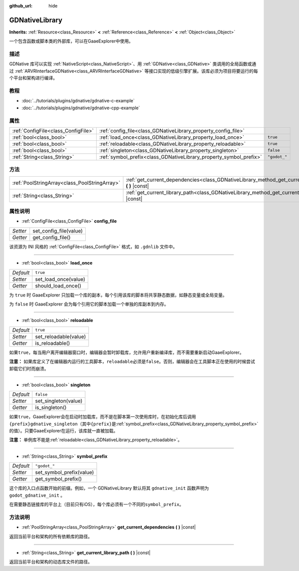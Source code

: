 :github_url: hide

.. Generated automatically by doc/tools/make_rst.py in GaaeExplorer's source tree.
.. DO NOT EDIT THIS FILE, but the GDNativeLibrary.xml source instead.
.. The source is found in doc/classes or modules/<name>/doc_classes.

.. _class_GDNativeLibrary:

GDNativeLibrary
===============

**Inherits:** :ref:`Resource<class_Resource>` **<** :ref:`Reference<class_Reference>` **<** :ref:`Object<class_Object>`

一个包含函数或脚本类的外部库，可以在GaaeExplorer中使用。

描述
----

GDNative 库可以实现 :ref:`NativeScript<class_NativeScript>`\ 、用 :ref:`GDNative<class_GDNative>` 类调用的全局函数或通过 :ref:`ARVRInterfaceGDNative<class_ARVRInterfaceGDNative>` 等接口实现的低级引擎扩展。该库必须为项目将要运行的每个平台和架构进行编译。

教程
----

- :doc:`../tutorials/plugins/gdnative/gdnative-c-example`

- :doc:`../tutorials/plugins/gdnative/gdnative-cpp-example`

属性
----

+-------------------------------------+--------------------------------------------------------------------+--------------+
| :ref:`ConfigFile<class_ConfigFile>` | :ref:`config_file<class_GDNativeLibrary_property_config_file>`     |              |
+-------------------------------------+--------------------------------------------------------------------+--------------+
| :ref:`bool<class_bool>`             | :ref:`load_once<class_GDNativeLibrary_property_load_once>`         | ``true``     |
+-------------------------------------+--------------------------------------------------------------------+--------------+
| :ref:`bool<class_bool>`             | :ref:`reloadable<class_GDNativeLibrary_property_reloadable>`       | ``true``     |
+-------------------------------------+--------------------------------------------------------------------+--------------+
| :ref:`bool<class_bool>`             | :ref:`singleton<class_GDNativeLibrary_property_singleton>`         | ``false``    |
+-------------------------------------+--------------------------------------------------------------------+--------------+
| :ref:`String<class_String>`         | :ref:`symbol_prefix<class_GDNativeLibrary_property_symbol_prefix>` | ``"godot_"`` |
+-------------------------------------+--------------------------------------------------------------------+--------------+

方法
----

+-----------------------------------------------+------------------------------------------------------------------------------------------------------------+
| :ref:`PoolStringArray<class_PoolStringArray>` | :ref:`get_current_dependencies<class_GDNativeLibrary_method_get_current_dependencies>` **(** **)** |const| |
+-----------------------------------------------+------------------------------------------------------------------------------------------------------------+
| :ref:`String<class_String>`                   | :ref:`get_current_library_path<class_GDNativeLibrary_method_get_current_library_path>` **(** **)** |const| |
+-----------------------------------------------+------------------------------------------------------------------------------------------------------------+

属性说明
--------

.. _class_GDNativeLibrary_property_config_file:

- :ref:`ConfigFile<class_ConfigFile>` **config_file**

+----------+------------------------+
| *Setter* | set_config_file(value) |
+----------+------------------------+
| *Getter* | get_config_file()      |
+----------+------------------------+

该资源为 INI 风格的 :ref:`ConfigFile<class_ConfigFile>` 格式，如 ``.gdnlib`` 文件中。

----

.. _class_GDNativeLibrary_property_load_once:

- :ref:`bool<class_bool>` **load_once**

+-----------+----------------------+
| *Default* | ``true``             |
+-----------+----------------------+
| *Setter*  | set_load_once(value) |
+-----------+----------------------+
| *Getter*  | should_load_once()   |
+-----------+----------------------+

为 ``true`` 时 GaaeExplorer 只加载一个库的副本，每个引用该库的脚本将共享静态数据，如静态变量或全局变量。

为 ``false`` 时 GaaeExplorer 会为每个引用它的脚本加载一个单独的库副本到内存。

----

.. _class_GDNativeLibrary_property_reloadable:

- :ref:`bool<class_bool>` **reloadable**

+-----------+-----------------------+
| *Default* | ``true``              |
+-----------+-----------------------+
| *Setter*  | set_reloadable(value) |
+-----------+-----------------------+
| *Getter*  | is_reloadable()       |
+-----------+-----------------------+

如果\ ``true``\ ，每当用户离开编辑器窗口时，编辑器会暂时卸载库，允许用户重新编译库，而不需要重新启动GaaeExplorer。

\ **注意：** 如果库定义了在编辑器内运行的工具脚本，\ ``reloadable``\ 必须是\ ``false``\ 。否则，编辑器会在工具脚本正在使用的时候尝试卸载它们时而崩溃。

----

.. _class_GDNativeLibrary_property_singleton:

- :ref:`bool<class_bool>` **singleton**

+-----------+----------------------+
| *Default* | ``false``            |
+-----------+----------------------+
| *Setter*  | set_singleton(value) |
+-----------+----------------------+
| *Getter*  | is_singleton()       |
+-----------+----------------------+

如果\ ``true``\ ，GaaeExplorer会在启动时加载库，而不是在脚本第一次使用库时，在初始化库后调用\ ``{prefix}gdnative_singleton``\ （其中\ ``{prefix}``\ 是\ :ref:`symbol_prefix<class_GDNativeLibrary_property_symbol_prefix>`\ 的值）。只要GaaeExplorer在运行，该库就一直被加载。

\ **注意：** 单例库不能是\ :ref:`reloadable<class_GDNativeLibrary_property_reloadable>`\ 。

----

.. _class_GDNativeLibrary_property_symbol_prefix:

- :ref:`String<class_String>` **symbol_prefix**

+-----------+--------------------------+
| *Default* | ``"godot_"``             |
+-----------+--------------------------+
| *Setter*  | set_symbol_prefix(value) |
+-----------+--------------------------+
| *Getter*  | get_symbol_prefix()      |
+-----------+--------------------------+

这个库的入口点函数开始的前缀。例如，一个 GDNativeLibrary 默认将其 ``gdnative_init`` 函数声明为 ``godot_gdnative_init`` 。

在需要静态链接库的平台上（目前只有iOS），每个库必须有一个不同的\ ``symbol_prefix``\ 。

方法说明
--------

.. _class_GDNativeLibrary_method_get_current_dependencies:

- :ref:`PoolStringArray<class_PoolStringArray>` **get_current_dependencies** **(** **)** |const|

返回当前平台和架构的所有依赖库的路径。

----

.. _class_GDNativeLibrary_method_get_current_library_path:

- :ref:`String<class_String>` **get_current_library_path** **(** **)** |const|

返回当前平台和架构的动态库文件的路径。

.. |virtual| replace:: :abbr:`virtual (This method should typically be overridden by the user to have any effect.)`
.. |const| replace:: :abbr:`const (This method has no side effects. It doesn't modify any of the instance's member variables.)`
.. |vararg| replace:: :abbr:`vararg (This method accepts any number of arguments after the ones described here.)`
